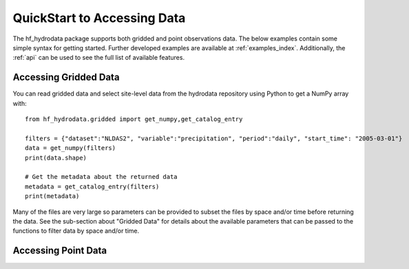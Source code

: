 .. _quickstart:

QuickStart to Accessing Data
=======================================
The hf_hydrodata package supports both gridded and point observations data. The below examples contain 
some simple syntax for getting started. Further developed examples are available at :ref:`examples_index`. 
Additionally, the :ref:`api` can be used to see the full list of available features. 


Accessing Gridded Data
------------------------
You can read gridded data and select site-level data from the hydrodata repository using 
Python to get a NumPy array with::

    from hf_hydrodata.gridded import get_numpy,get_catalog_entry

    filters = {"dataset":"NLDAS2", "variable":"precipitation", "period":"daily", "start_time": "2005-03-01"}
    data = get_numpy(filters)
    print(data.shape)

    # Get the metadata about the returned data
    metadata = get_catalog_entry(filters)
    print(metadata)

Many of the files are very large so parameters can be provided to subset the files by space and/or time before
returning the data. See the sub-section about "Gridded Data" for details about the available parameters
that can be passed to the functions to filter data by space and/or time.

Accessing Point Data
------------------------